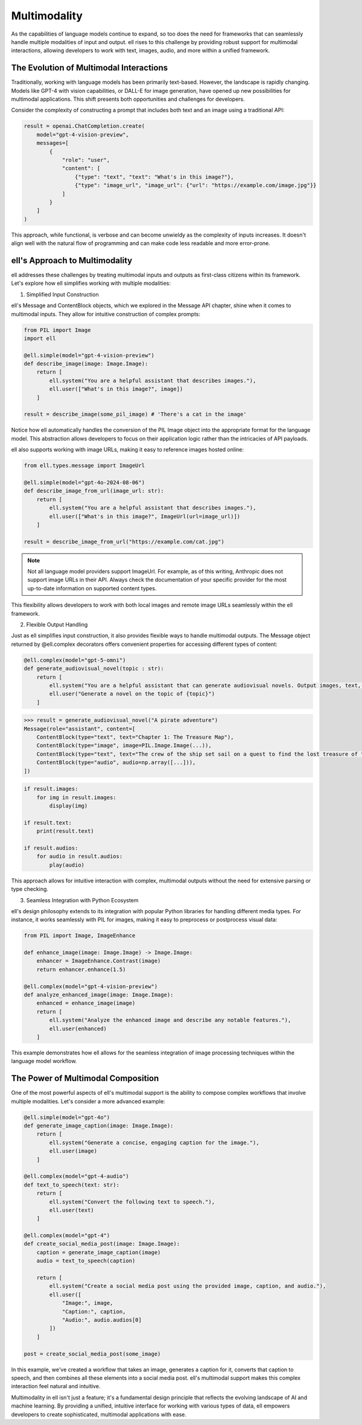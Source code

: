 ==============
Multimodality
==============

As the capabilities of language models continue to expand, so too does the need for frameworks that can seamlessly handle multiple modalities of input and output. ell rises to this challenge by providing robust support for multimodal interactions, allowing developers to work with text, images, audio, and more within a unified framework.

The Evolution of Multimodal Interactions
----------------------------------------

Traditionally, working with language models has been primarily text-based. However, the landscape is rapidly changing. Models like GPT-4 with vision capabilities, or DALL-E for image generation, have opened up new possibilities for multimodal applications. This shift presents both opportunities and challenges for developers.

Consider the complexity of constructing a prompt that includes both text and an image using a traditional API:

.. code-block:: python

    result = openai.ChatCompletion.create(
        model="gpt-4-vision-preview",
        messages=[
            {
                "role": "user",
                "content": [
                    {"type": "text", "text": "What's in this image?"},
                    {"type": "image_url", "image_url": {"url": "https://example.com/image.jpg"}}
                ]
            }
        ]
    )

This approach, while functional, is verbose and can become unwieldy as the complexity of inputs increases. It doesn't align well with the natural flow of programming and can make code less readable and more error-prone.

ell's Approach to Multimodality
-------------------------------

ell addresses these challenges by treating multimodal inputs and outputs as first-class citizens within its framework. Let's explore how ell simplifies working with multiple modalities:

1. Simplified Input Construction

ell's Message and ContentBlock objects, which we explored in the Message API chapter, shine when it comes to multimodal inputs. They allow for intuitive construction of complex prompts:

.. code-block:: python

    from PIL import Image
    import ell

    @ell.simple(model="gpt-4-vision-preview")
    def describe_image(image: Image.Image):
        return [
            ell.system("You are a helpful assistant that describes images."),
            ell.user(["What's in this image?", image])
        ]

    result = describe_image(some_pil_image) # 'There's a cat in the image'

Notice how ell automatically handles the conversion of the PIL Image object into the appropriate format for the language model. This abstraction allows developers to focus on their application logic rather than the intricacies of API payloads.

ell also supports working with image URLs, making it easy to reference images hosted online:

.. code-block:: python

    from ell.types.message import ImageUrl

    @ell.simple(model="gpt-4o-2024-08-06")
    def describe_image_from_url(image_url: str):
        return [
            ell.system("You are a helpful assistant that describes images."),
            ell.user(["What's in this image?", ImageUrl(url=image_url)])
        ]

    result = describe_image_from_url("https://example.com/cat.jpg")

.. note::
    Not all language model providers support ImageUrl. For example, as of this writing, Anthropic does not support image URLs in their API. Always check the documentation of your specific provider for the most up-to-date information on supported content types.

This flexibility allows developers to work with both local images and remote image URLs seamlessly within the ell framework.

2. Flexible Output Handling

Just as ell simplifies input construction, it also provides flexible ways to handle multimodal outputs. The Message object returned by @ell.complex decorators offers convenient properties for accessing different types of content:

.. code-block:: python

    @ell.complex(model="gpt-5-omni")
    def generate_audiovisual_novel(topic : str):
        return [
            ell.system("You are a helpful assistant that can generate audiovisual novels. Output images, text, and audio simultaneously."),
            ell.user("Generate a novel on the topic of {topic}")
        ]

.. code-block:: python

    >>> result = generate_audiovisual_novel("A pirate adventure")
    Message(role="assistant", content=[
        ContentBlock(type="text", text="Chapter 1: The Treasure Map"),
        ContentBlock(type="image", image=PIL.Image.Image(...)),
        ContentBlock(type="text", text="The crew of the ship set sail on a quest to find the lost treasure of the pirate king. They must navigate treacherous waters, avoid the wrath of the sea monsters, and outsmart the other pirates who are also searching for the treasure."),
        ContentBlock(type="audio", audio=np.array([...])),
    ])

.. code-block:: python

    if result.images:
        for img in result.images:
            display(img)
    
    if result.text:
        print(result.text)

    if result.audios:
        for audio in result.audios:
            play(audio)

This approach allows for intuitive interaction with complex, multimodal outputs without the need for extensive parsing or type checking.

3. Seamless Integration with Python Ecosystem

ell's design philosophy extends to its integration with popular Python libraries for handling different media types. For instance, it works seamlessly with PIL for images, making it easy to preprocess or postprocess visual data:

.. code-block:: python

    from PIL import Image, ImageEnhance

    def enhance_image(image: Image.Image) -> Image.Image:
        enhancer = ImageEnhance.Contrast(image)
        return enhancer.enhance(1.5)

    @ell.complex(model="gpt-4-vision-preview")
    def analyze_enhanced_image(image: Image.Image):
        enhanced = enhance_image(image)
        return [
            ell.system("Analyze the enhanced image and describe any notable features."),
            ell.user(enhanced)
        ]

This example demonstrates how ell allows for the seamless integration of image processing techniques within the language model workflow.

The Power of Multimodal Composition
-----------------------------------

One of the most powerful aspects of ell's multimodal support is the ability to compose complex workflows that involve multiple modalities. Let's consider a more advanced example:

.. code-block:: python

    @ell.simple(model="gpt-4o")
    def generate_image_caption(image: Image.Image):
        return [
            ell.system("Generate a concise, engaging caption for the image."),
            ell.user(image)
        ]

    @ell.complex(model="gpt-4-audio")
    def text_to_speech(text: str):
        return [
            ell.system("Convert the following text to speech."),
            ell.user(text)
        ]

    @ell.complex(model="gpt-4")
    def create_social_media_post(image: Image.Image):
        caption = generate_image_caption(image)
        audio = text_to_speech(caption)
        
        return [
            ell.system("Create a social media post using the provided image, caption, and audio."),
            ell.user([
                "Image:", image,
                "Caption:", caption,
                "Audio:", audio.audios[0]
            ])
        ]

    post = create_social_media_post(some_image)

In this example, we've created a workflow that takes an image, generates a caption for it, converts that caption to speech, and then combines all these elements into a social media post. ell's multimodal support makes this complex interaction feel natural and intuitive.

Multimodality in ell isn't just a feature; it's a fundamental design principle that reflects the evolving landscape of AI and machine learning. By providing a unified, intuitive interface for working with various types of data, ell empowers developers to create sophisticated, multimodal applications with ease.
